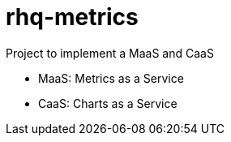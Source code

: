 = rhq-metrics

Project to implement a MaaS and CaaS

* MaaS: Metrics as a Service
* CaaS: Charts as a Service
